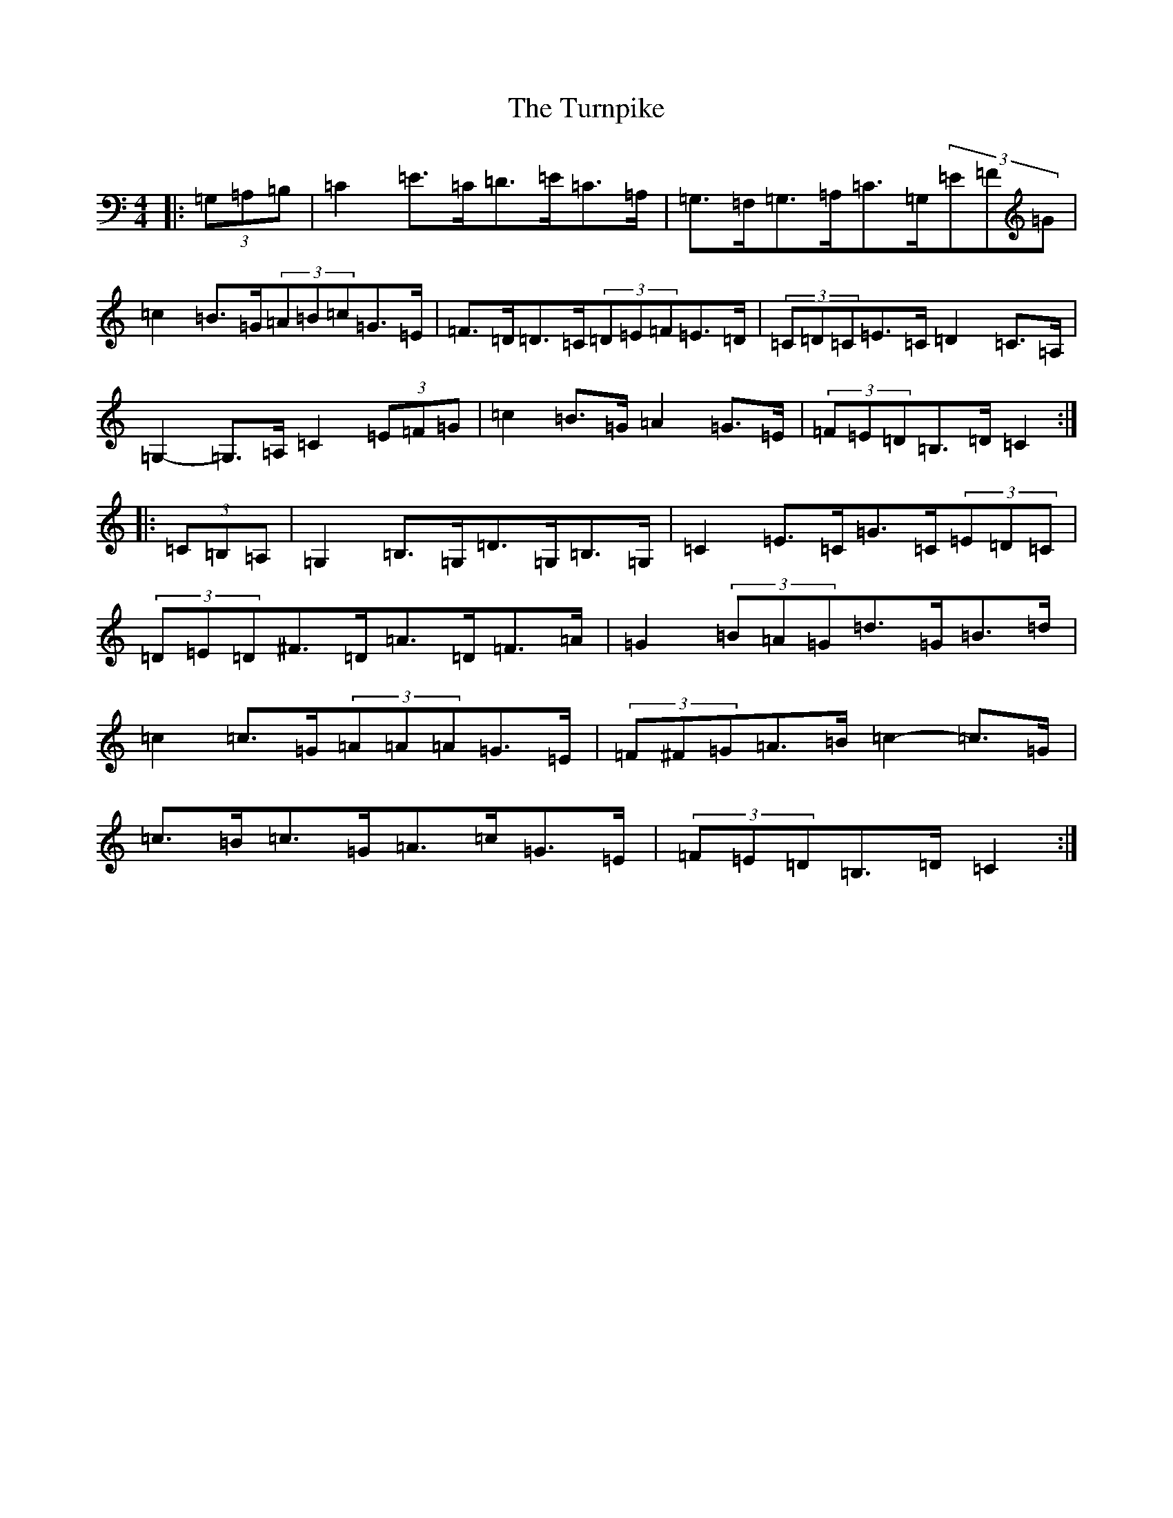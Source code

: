 X: 21725
T: Turnpike, The
S: https://thesession.org/tunes/5150#setting5150
R: hornpipe
M:4/4
L:1/8
K: C Major
|:(3=G,=A,=B,|=C2=E>=C=D>=E=C>=A,|=G,>=F,=G,>=A,=C>=G,(3=E=F=G|=c2=B>=G(3=A=B=c=G>=E|=F>=D=D>=C(3=D=E=F=E>=D|(3=C=D=C=E>=C=D2=C>=A,|=G,2-=G,>=A,=C2(3=E=F=G|=c2=B>=G=A2=G>=E|(3=F=E=D=B,>=D=C2:||:(3=C=B,=A,|=G,2=B,>=G,=D>=G,=B,>=G,|=C2=E>=C=G>=C(3=E=D=C|(3=D=E=D^F>=D=A>=D=F>=A|=G2(3=B=A=G=d>=G=B>=d|=c2=c>=G(3=A=A=A=G>=E|(3=F^F=G=A>=B=c2-=c>=G|=c>=B=c>=G=A>=c=G>=E|(3=F=E=D=B,>=D=C2:|